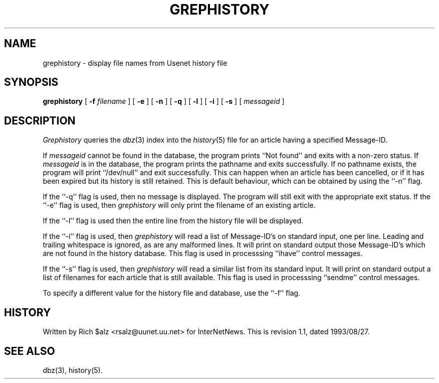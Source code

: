 .\" $Revision: 1.1 $
.TH GREPHISTORY 1
.SH NAME
grephistory \- display file names from Usenet history file
.SH SYNOPSIS
.B grephistory
[
.BI \-f " filename"
]
[
.B \-e
]
[
.B \-n
]
[
.B \-q
]
[
.B \-l
]
[
.B \-i
]
[
.B \-s
]
[
.I messageid
]
.SH DESCRIPTION
.I Grephistory
queries the
.IR dbz (3)
index into the
.IR history (5)
file for an article having a specified Message-ID.
.PP
If
.I messageid
cannot be found in the database, the program prints ``Not found'' and
exits with a non-zero status.
If
.I messageid
is in the database, the program prints the pathname and exits successfully.
If no pathname exists, the program will print ``/dev/null'' and exit
successfully.
This can happen when an article has been cancelled, or if it has been
expired but its history is still retained.
This is default behaviour, which can be obtained by using the ``\-n'' flag.
.PP
If the ``\-q'' flag is used, then no message is displayed.
The program will still exit with the appropriate exit status.
If the ``\-e'' flag is used, then
.I grephistory
will only print the filename of an existing article.
.PP
If the ``\-l'' flag is used then the entire line from the history file will
be displayed.
.PP
If the ``\-i'' flag is used, then
.I grephistory
will read a list of Message-ID's on standard input, one per line.
Leading and trailing whitespace is ignored, as are any malformed lines.
It will print on standard output those Message-ID's which are not
found in the history database.
This flag is used in processsing ``ihave'' control messages.
.PP
If the ``\-s'' flag is used, then
.I grephistory
will read a similar list from its standard input.
It will print on standard output a list of filenames for each article
that is still available.
This flag is used in processsing ``sendme'' control messages.
.PP
To specify a different value for the history file and database, use
the ``\-f'' flag.
.SH HISTORY
Written by Rich $alz <rsalz@uunet.uu.net> for InterNetNews.
.de R$
This is revision \\$3, dated \\$4.
..
.R$ $Id: grephistory.1,v 1.1 1993/08/27 02:46:05 alm Exp $
.SH "SEE ALSO"
dbz(3),
history(5).
